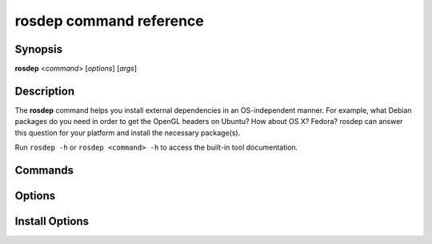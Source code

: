rosdep command reference
========================

.. _rosdep_usage:

Synopsis
--------

**rosdep** <*command*> [*options*] [*args*]

Description
-----------

The **rosdep** command helps you install external dependencies in an
OS-independent manner.  For example, what Debian packages do you need
in order to get the OpenGL headers on Ubuntu? How about OS X? Fedora?
rosdep can answer this question for your platform and install the
necessary package(s).

Run ``rosdep -h`` or ``rosdep <command> -h`` to access the built-in tool
documentation.

Commands
--------

.. rosdep_cli_help:: commands

Options
-------

.. rosdep_cli_help:: options

Install Options
---------------

.. rosdep_cli_help:: install
